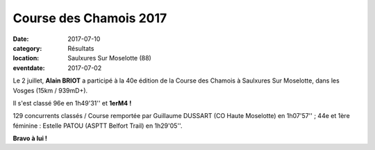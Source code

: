 Course des Chamois 2017
=======================

:date: 2017-07-10
:category: Résultats
:location: Saulxures Sur Moselotte (88)
:eventdate: 2017-07-02


.. image:: http://assets.acr-dijon.org/chamois2017.jpg

Le 2 juillet, **Alain BRIOT** a participé à la 40e édition de la Course des Chamois à Saulxures Sur Moselotte, dans les Vosges (15km / 939mD+).

Il s'est classé 96e en 1h49'31'' et **1erM4 !**

129 concurrents classés / Course remportée par Guillaume DUSSART (CO Haute Moselotte) en 1h07'57'' ; 44e et 1ère féminine : Estelle PATOU (ASPTT Belfort Trail) en 1h29'05''.

**Bravo à lui !**
